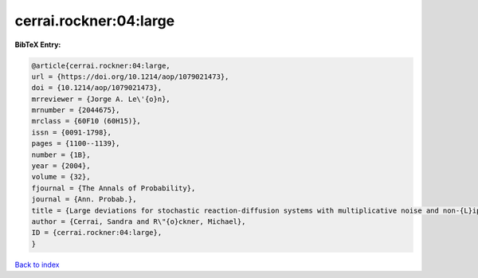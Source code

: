 cerrai.rockner:04:large
=======================

.. :cite:t:`cerrai.rockner:04:large`

.. bibliography:: ../../All.bib

**BibTeX Entry:**

.. code-block:: bibtex

   @article{cerrai.rockner:04:large,
   url = {https://doi.org/10.1214/aop/1079021473},
   doi = {10.1214/aop/1079021473},
   mrreviewer = {Jorge A. Le\'{o}n},
   mrnumber = {2044675},
   mrclass = {60F10 (60H15)},
   issn = {0091-1798},
   pages = {1100--1139},
   number = {1B},
   year = {2004},
   volume = {32},
   fjournal = {The Annals of Probability},
   journal = {Ann. Probab.},
   title = {Large deviations for stochastic reaction-diffusion systems with multiplicative noise and non-{L}ipschitz reaction term},
   author = {Cerrai, Sandra and R\"{o}ckner, Michael},
   ID = {cerrai.rockner:04:large},
   }

`Back to index <../index>`_
